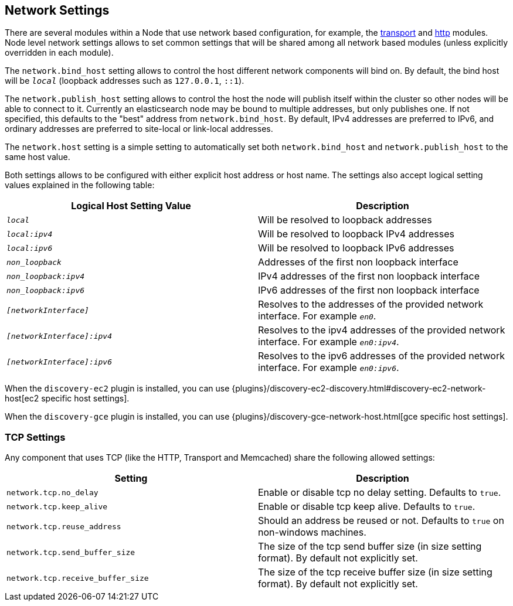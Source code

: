 [[modules-network]]
== Network Settings

There are several modules within a Node that use network based
configuration, for example, the
<<modules-transport,transport>> and
<<modules-http,http>> modules. Node level
network settings allows to set common settings that will be shared among
all network based modules (unless explicitly overridden in each module).

The `network.bind_host` setting allows to control the host different network
components will bind on. By default, the bind host will be `_local_`
(loopback addresses such as `127.0.0.1`, `::1`).

The `network.publish_host` setting allows to control the host the node will
publish itself within the cluster so other nodes will be able to connect to it.
Currently an elasticsearch node may be bound to multiple addresses, but only
publishes one.  If not specified, this defaults to the "best" address from 
`network.bind_host`.  By default, IPv4 addresses are preferred to IPv6, and 
ordinary addresses are preferred to site-local or link-local addresses.

The `network.host` setting is a simple setting to automatically set both
`network.bind_host` and `network.publish_host` to the same host value.

Both settings allows to be configured with either explicit host address
or host name. The settings also accept logical setting values explained
in the following table:

[cols="<,<",options="header",]
|=======================================================================
|Logical Host Setting Value |Description
|`_local_` |Will be resolved to loopback addresses

|`_local:ipv4_` |Will be resolved to loopback IPv4 addresses

|`_local:ipv6_` |Will be resolved to loopback IPv6 addresses

|`_non_loopback_` |Addresses of the first non loopback interface

|`_non_loopback:ipv4_` |IPv4 addresses of the first non loopback interface

|`_non_loopback:ipv6_` |IPv6 addresses of the first non loopback interface

|`_[networkInterface]_` |Resolves to the addresses of the provided
network interface. For example `_en0_`.

|`_[networkInterface]:ipv4_` |Resolves to the ipv4 addresses of the
provided network interface. For example `_en0:ipv4_`.

|`_[networkInterface]:ipv6_` |Resolves to the ipv6 addresses of the
provided network interface. For example `_en0:ipv6_`.
|=======================================================================

When the `discovery-ec2` plugin is installed, you can use
{plugins}/discovery-ec2-discovery.html#discovery-ec2-network-host[ec2 specific host settings].

When the `discovery-gce` plugin is installed, you can use
{plugins}/discovery-gce-network-host.html[gce specific host settings].


[float]
[[tcp-settings]]
=== TCP Settings

Any component that uses TCP (like the HTTP, Transport and Memcached)
share the following allowed settings:

[cols="<,<",options="header",]
|=======================================================================
|Setting |Description
|`network.tcp.no_delay` |Enable or disable tcp no delay setting.
Defaults to `true`.

|`network.tcp.keep_alive` |Enable or disable tcp keep alive. Defaults
to `true`.

|`network.tcp.reuse_address` |Should an address be reused or not.
Defaults to `true` on non-windows machines.

|`network.tcp.send_buffer_size` |The size of the tcp send buffer size
(in size setting format). By default not explicitly set.

|`network.tcp.receive_buffer_size` |The size of the tcp receive buffer
size (in size setting format). By default not explicitly set.
|=======================================================================

